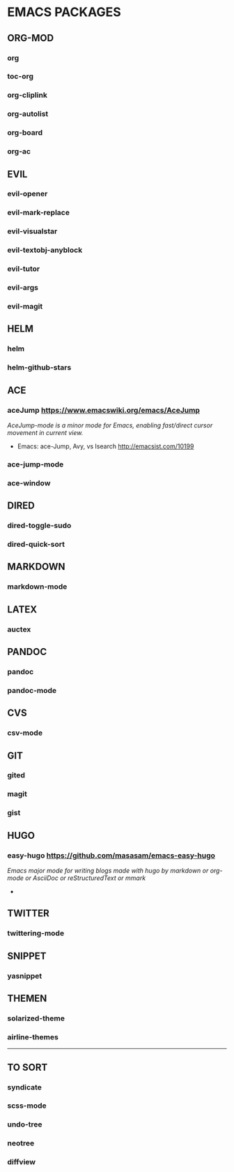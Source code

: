 #+OPTIONS: toc:2 
* EMACS PACKAGES
** ORG-MOD 
*** org
*** toc-org
*** org-cliplink
*** org-autolist
*** org-board
*** org-ac
** EVIL
*** evil-opener
*** evil-mark-replace
*** evil-visualstar
*** evil-textobj-anyblock
*** evil-tutor
*** evil-args
*** evil-magit
** HELM
*** helm
*** helm-github-stars
** ACE
*** aceJump  https://www.emacswiki.org/emacs/AceJump
/AceJump-mode is a minor mode for Emacs, enabling fast/direct cursor movement in current view./
- Emacs: ace-Jump, Avy, vs Isearch http://emacsist.com/10199
*** ace-jump-mode
*** ace-window
** DIRED
*** dired-toggle-sudo
*** dired-quick-sort
** MARKDOWN
*** markdown-mode
** LATEX
*** auctex
** PANDOC
*** pandoc
*** pandoc-mode
** CVS
*** csv-mode
** GIT
*** gited
*** magit
*** gist
** HUGO
*** easy-hugo https://github.com/masasam/emacs-easy-hugo
/Emacs major mode for writing blogs made with hugo by markdown or org-mode or AsciiDoc or reStructuredText or mmark/ 
-
** TWITTER
*** twittering-mode
** SNIPPET
*** yasnippet
** THEMEN
*** solarized-theme
*** airline-themes
-----
** TO SORT
*** syndicate
*** scss-mode
*** undo-tree
*** neotree
*** diffview
